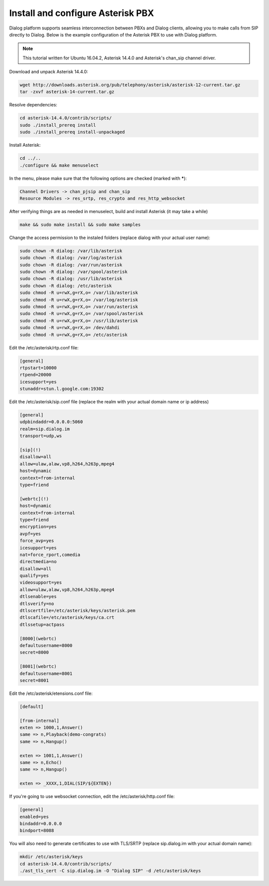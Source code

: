 Install and configure Asterisk PBX
==================================

Dialog platform supports seamless interconnection between PBXs and Dialog clients, allowing you to make calls from SIP directly to Dialog. Below is the example configuration of the Asterisk PBX to use with Dialog platform.

.. note::

   This tutorial written for Ubuntu 16.04.2, Asterisk 14.4.0 and Asterisk's chan_sip channel driver.

Download and unpack Asterisk 14.4.0:

.. code-block:: bash

   wget http://downloads.asterisk.org/pub/telephony/asterisk/asterisk-12-current.tar.gz
   tar -zxvf asterisk-14-current.tar.gz

Resolve dependencies:

.. code-block:: bash

   cd asterisk-14.4.0/contrib/scripts/
   sudo ./install_prereq install
   sudo ./install_prereq install-unpackaged

Install Asterisk:

.. code-block:: bash

   cd ../..
   ./configure && make menuselect

In the menu, please make sure that the following options are checked (marked with *****):

.. code-block:: bash

   Channel Drivers -> chan_pjsip and chan_sip
   Resource Modules -> res_srtp, res_crypto and res_http_websocket

After verifying things are as needed in menuselect, build and install Asterisk (it may take a while)

.. code-block:: bash

   make && sudo make install && sudo make samples

Change the access permission to the instaled folders (replace dialog with your actual user name):

.. code-block:: bash

   sudo chown -R dialog: /var/lib/asterisk
   sudo chown -R dialog: /var/log/asterisk
   sudo chown -R dialog: /var/run/asterisk
   sudo chown -R dialog: /var/spool/asterisk
   sudo chown -R dialog: /usr/lib/asterisk
   sudo chown -R dialog: /etc/asterisk
   sudo chmod -R u=rwX,g=rX,o= /var/lib/asterisk
   sudo chmod -R u=rwX,g=rX,o= /var/log/asterisk
   sudo chmod -R u=rwX,g=rX,o= /var/run/asterisk
   sudo chmod -R u=rwX,g=rX,o= /var/spool/asterisk
   sudo chmod -R u=rwX,g=rX,o= /usr/lib/asterisk
   sudo chmod -R u=rwX,g=rX,o= /dev/dahdi
   sudo chmod -R u=rwX,g=rX,o= /etc/asterisk

Edit the /etc/asterisk/rtp.conf file:

.. code-block:: bash

   [general]
   rtpstart=10000
   rtpend=20000
   icesupport=yes
   stunaddr=stun.l.google.com:19302

Edit the /etc/asterisk/sip.conf file (replace the realm with your actual domain name or ip address)

.. code-block:: bash

   [general]
   udpbindaddr=0.0.0.0:5060
   realm=sip.dialog.im
   transport=udp,ws

   [sip](!)
   disallow=all
   allow=ulaw,alaw,vp8,h264,h263p,mpeg4
   host=dynamic
   context=from-internal
   type=friend

   [webrtc](!)
   host=dynamic
   context=from-internal
   type=friend
   encryption=yes
   avpf=yes
   force_avp=yes
   icesupport=yes
   nat=force_rport,comedia
   directmedia=no
   disallow=all
   qualify=yes
   videosupport=yes
   allow=ulaw,alaw,vp8,h264,h263p,mpeg4
   dtlsenable=yes
   dtlsverify=no
   dtlscertfile=/etc/asterisk/keys/asterisk.pem
   dtlscafile=/etc/asterisk/keys/ca.crt
   dtlssetup=actpass

   [8000](webrtc)
   defaultusername=8000
   secret=8000

   [8001](webrtc)
   defaultusername=8001
   secret=8001

Edit the /etc/asterisk/etensions.conf file:

.. code-block:: bash

   [default]

   [from-internal]
   exten => 1000,1,Answer()
   same => n,Playback(demo-congrats)
   same => n,Hangup()

   exten => 1001,1,Answer()
   same => n,Echo()
   same => n,Hangup()

   exten => _XXXX,1,DIAL(SIP/${EXTEN})

If you're going to use websocket connection, edit the /etc/asterisk/http.conf file:

.. code-block:: bash

   [general]
   enabled=yes
   bindaddr=0.0.0.0
   bindport=8088

You will also need to generate certificates to use with TLS/SRTP (replace sip.dialog.im with your actual domain name):

.. code-block:: bash

   mkdir /etc/asterisk/keys
   cd asterisk-14.4.0/contrib/scripts/
   ./ast_tls_cert -C sip.dialog.im -O "Dialog SIP" -d /etc/asterisk/keys

